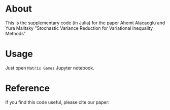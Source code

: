 * About
This is the supplementary code (in Julia) for the paper Ahemt
Alacaoglu and Yura Malitsky "Stochastic Variance Reduction for
Variational Inequality Methods"


* Usage
Just open =Matrix Games= Jupyter notebook.


* Reference
  If you find this code useful, please cite our paper:
